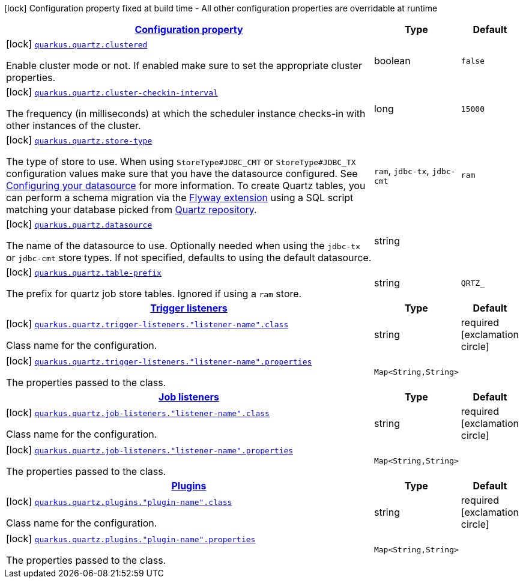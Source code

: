 [.configuration-legend]
icon:lock[title=Fixed at build time] Configuration property fixed at build time - All other configuration properties are overridable at runtime
[.configuration-reference, cols="80,.^10,.^10"]
|===

h|[[quarkus-quartz-quartz-build-time-config_configuration]]link:#quarkus-quartz-quartz-build-time-config_configuration[Configuration property]

h|Type
h|Default

a|icon:lock[title=Fixed at build time] [[quarkus-quartz-quartz-build-time-config_quarkus.quartz.clustered]]`link:#quarkus-quartz-quartz-build-time-config_quarkus.quartz.clustered[quarkus.quartz.clustered]`

[.description]
--
Enable cluster mode or not. 
 If enabled make sure to set the appropriate cluster properties.
--|boolean 
|`false`


a|icon:lock[title=Fixed at build time] [[quarkus-quartz-quartz-build-time-config_quarkus.quartz.cluster-checkin-interval]]`link:#quarkus-quartz-quartz-build-time-config_quarkus.quartz.cluster-checkin-interval[quarkus.quartz.cluster-checkin-interval]`

[.description]
--
The frequency (in milliseconds) at which the scheduler instance checks-in with other instances of the cluster.
--|long 
|`15000`


a|icon:lock[title=Fixed at build time] [[quarkus-quartz-quartz-build-time-config_quarkus.quartz.store-type]]`link:#quarkus-quartz-quartz-build-time-config_quarkus.quartz.store-type[quarkus.quartz.store-type]`

[.description]
--
The type of store to use. 
 When using `StoreType++#++JDBC_CMT` or `StoreType++#++JDBC_TX` configuration values make sure that you have the datasource configured. See link:https://quarkus.io/guides/datasource[Configuring your datasource] for more information. 
 To create Quartz tables, you can perform a schema migration via the link:https://quarkus.io/guides/flyway[Flyway extension] using a SQL script matching your database picked from link:https://github.com/quartz-scheduler/quartz/blob/master/quartz-core/src/main/resources/org/quartz/impl/jdbcjobstore[Quartz repository].
-- a|
`ram`, `jdbc-tx`, `jdbc-cmt` 
|`ram`


a|icon:lock[title=Fixed at build time] [[quarkus-quartz-quartz-build-time-config_quarkus.quartz.datasource]]`link:#quarkus-quartz-quartz-build-time-config_quarkus.quartz.datasource[quarkus.quartz.datasource]`

[.description]
--
The name of the datasource to use. 
 Optionally needed when using the `jdbc-tx` or `jdbc-cmt` store types. If not specified, defaults to using the default datasource.
--|string 
|


a|icon:lock[title=Fixed at build time] [[quarkus-quartz-quartz-build-time-config_quarkus.quartz.table-prefix]]`link:#quarkus-quartz-quartz-build-time-config_quarkus.quartz.table-prefix[quarkus.quartz.table-prefix]`

[.description]
--
The prefix for quartz job store tables. 
 Ignored if using a `ram` store.
--|string 
|`QRTZ_`


h|[[quarkus-quartz-quartz-build-time-config_quarkus.quartz.trigger-listeners-trigger-listeners]]link:#quarkus-quartz-quartz-build-time-config_quarkus.quartz.trigger-listeners-trigger-listeners[Trigger listeners]

h|Type
h|Default

a|icon:lock[title=Fixed at build time] [[quarkus-quartz-quartz-build-time-config_quarkus.quartz.trigger-listeners.-listener-name-.class]]`link:#quarkus-quartz-quartz-build-time-config_quarkus.quartz.trigger-listeners.-listener-name-.class[quarkus.quartz.trigger-listeners."listener-name".class]`

[.description]
--
Class name for the configuration.
--|string 
|required icon:exclamation-circle[title=Configuration property is required]


a|icon:lock[title=Fixed at build time] [[quarkus-quartz-quartz-build-time-config_quarkus.quartz.trigger-listeners.-listener-name-.properties-property-name]]`link:#quarkus-quartz-quartz-build-time-config_quarkus.quartz.trigger-listeners.-listener-name-.properties-property-name[quarkus.quartz.trigger-listeners."listener-name".properties]`

[.description]
--
The properties passed to the class.
--|`Map<String,String>` 
|


h|[[quarkus-quartz-quartz-build-time-config_quarkus.quartz.job-listeners-job-listeners]]link:#quarkus-quartz-quartz-build-time-config_quarkus.quartz.job-listeners-job-listeners[Job listeners]

h|Type
h|Default

a|icon:lock[title=Fixed at build time] [[quarkus-quartz-quartz-build-time-config_quarkus.quartz.job-listeners.-listener-name-.class]]`link:#quarkus-quartz-quartz-build-time-config_quarkus.quartz.job-listeners.-listener-name-.class[quarkus.quartz.job-listeners."listener-name".class]`

[.description]
--
Class name for the configuration.
--|string 
|required icon:exclamation-circle[title=Configuration property is required]


a|icon:lock[title=Fixed at build time] [[quarkus-quartz-quartz-build-time-config_quarkus.quartz.job-listeners.-listener-name-.properties-property-name]]`link:#quarkus-quartz-quartz-build-time-config_quarkus.quartz.job-listeners.-listener-name-.properties-property-name[quarkus.quartz.job-listeners."listener-name".properties]`

[.description]
--
The properties passed to the class.
--|`Map<String,String>` 
|


h|[[quarkus-quartz-quartz-build-time-config_quarkus.quartz.plugins-plugins]]link:#quarkus-quartz-quartz-build-time-config_quarkus.quartz.plugins-plugins[Plugins]

h|Type
h|Default

a|icon:lock[title=Fixed at build time] [[quarkus-quartz-quartz-build-time-config_quarkus.quartz.plugins.-plugin-name-.class]]`link:#quarkus-quartz-quartz-build-time-config_quarkus.quartz.plugins.-plugin-name-.class[quarkus.quartz.plugins."plugin-name".class]`

[.description]
--
Class name for the configuration.
--|string 
|required icon:exclamation-circle[title=Configuration property is required]


a|icon:lock[title=Fixed at build time] [[quarkus-quartz-quartz-build-time-config_quarkus.quartz.plugins.-plugin-name-.properties-property-name]]`link:#quarkus-quartz-quartz-build-time-config_quarkus.quartz.plugins.-plugin-name-.properties-property-name[quarkus.quartz.plugins."plugin-name".properties]`

[.description]
--
The properties passed to the class.
--|`Map<String,String>` 
|

|===